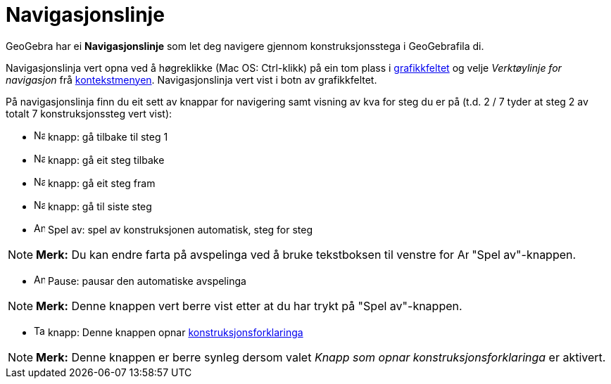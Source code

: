 = Navigasjonslinje
:page-en: Navigation_Bar
ifdef::env-github[:imagesdir: /nn/modules/ROOT/assets/images]

GeoGebra har ei *Navigasjonslinje* som let deg navigere gjennom konstruksjonsstega i GeoGebrafila di.

Navigasjonslinja vert opna ved å høgreklikke (Mac OS: [.kcode]#Ctrl#-klikk) på ein tom plass i
xref:/Grafikkfelt.adoc[grafikkfeltet] og velje _Verktøylinje for navigasjon_ frå
xref:/Kontekstmeny.adoc[kontekstmenyen]. Navigasjonslinja vert vist i botn av grafikkfeltet.

På navigasjonslinja finn du eit sett av knappar for navigering samt visning av kva for steg du er på (t.d. 2 / 7 tyder
at steg 2 av totalt 7 konstruksjonssteg vert vist):

* image:Navigation_Skip_Back.png[Navigation Skip Back.png,width=16,height=16] knapp: gå tilbake til steg 1
* image:Navigation_Rewind.png[Navigation Rewind.png,width=16,height=16] knapp: gå eit steg tilbake
* image:Navigation_Fast_Forward.png[Navigation Fast Forward.png,width=16,height=16] knapp: gå eit steg fram
* image:Navigation_Skip_Forward.png[Navigation Skip Forward.png,width=16,height=16] knapp: gå til siste steg
* image:Animate_Play.png[Animate Play.png,width=16,height=16] Spel av: spel av konstruksjonen automatisk, steg for steg

[NOTE]
====

*Merk:* Du kan endre farta på avspelinga ved å bruke tekstboksen til venstre for image:Animate_Play.png[Animate
Play.png,width=16,height=16] "Spel av"-knappen.

====

* image:Animate_Pause.png[Animate Pause.png,width=16,height=16] Pause: pausar den automatiske avspelinga

[NOTE]
====

*Merk:* Denne knappen vert berre vist etter at du har trykt på "Spel av"-knappen.

====

* image:Table.gif[Table.gif,width=16,height=16] knapp: Denne knappen opnar
xref:/Konstruksjonsprotokoll.adoc[konstruksjonsforklaringa]

[NOTE]
====

*Merk:* Denne knappen er berre synleg dersom valet _Knapp som opnar konstruksjonsforklaringa_ er aktivert.

====
